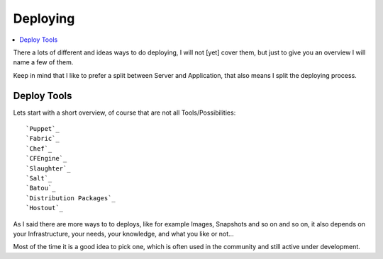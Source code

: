 ==========
Deploying
==========

.. contents:: :local:

There a lots of different and ideas ways to do deploying, I will not [yet] cover them, but just to give you an overview I 
will name a few of them.

Keep in mind that I like to prefer a split between Server and Application, that also means I split the deploying process.


Deploy Tools
-------------

Lets start with a short overview, of course that are not all Tools/Possibilities::

    `Puppet`_
    `Fabric`_
    `Chef`_
    `CFEngine`_
    `Slaughter`_
    `Salt`_
    `Batou`_
    `Distribution Packages`_
    `Hostout`_


As I said there are more ways to to deploys, like for example Images, Snapshots and so on and so on, it also depends on your Infrastructure, your needs, your knowledge, and what you like or not...

Most of the time it is a good idea to pick one, which is often used in the community and still active under development.

.. _Puppet: http://puppetlabs.com/
.. _Batou: http://pypi.python.org/pypi/batou/
.. _Fabric: http://fabfile.org
.. _Chef: http://wiki.opscode.com/display/chef/Home
.. _CFEngine: http://cfengine.com/
.. _Slaughter: http://www.steve.org.uk/Software/slaughter/
.. _Salt: http://saltstack.org/
.. _Distribution Packages: http://wiki.debian.org/IntroDebianPackaging
.. _Hostout: http://plone.org/products/collective.hostout
